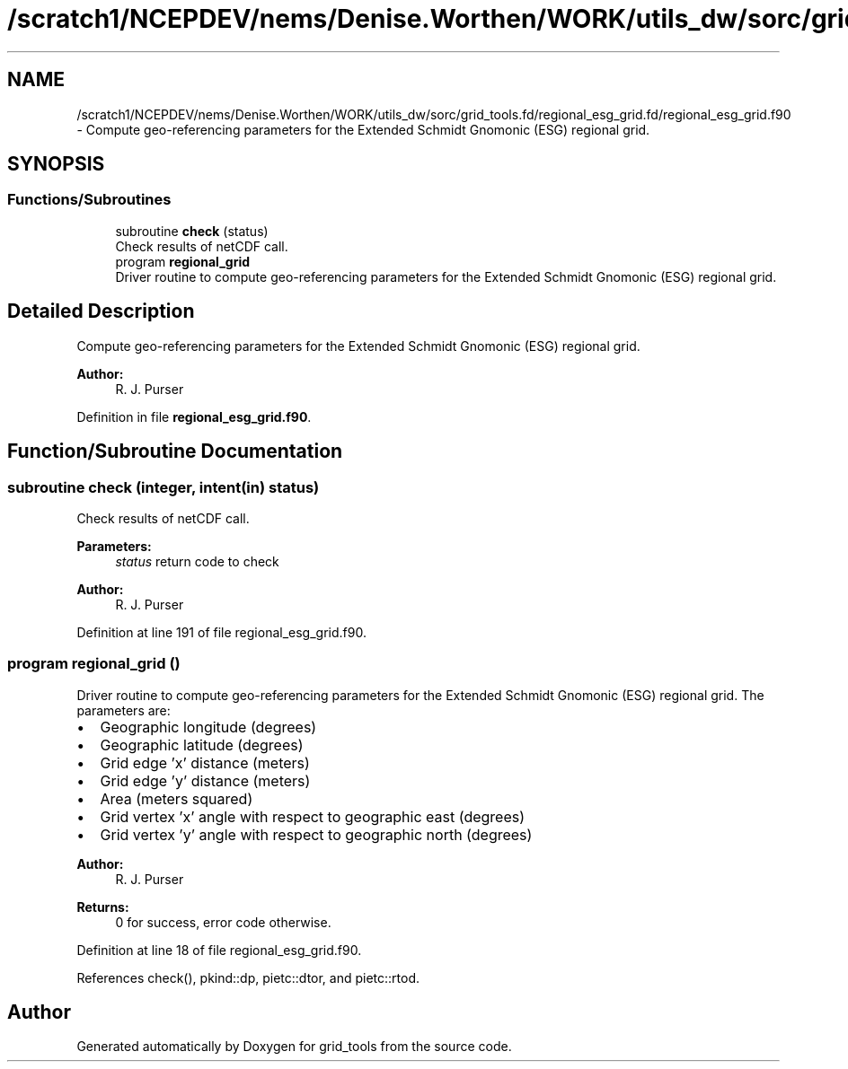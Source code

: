 .TH "/scratch1/NCEPDEV/nems/Denise.Worthen/WORK/utils_dw/sorc/grid_tools.fd/regional_esg_grid.fd/regional_esg_grid.f90" 3 "Mon May 6 2024" "Version 1.13.0" "grid_tools" \" -*- nroff -*-
.ad l
.nh
.SH NAME
/scratch1/NCEPDEV/nems/Denise.Worthen/WORK/utils_dw/sorc/grid_tools.fd/regional_esg_grid.fd/regional_esg_grid.f90 \- Compute geo-referencing parameters for the Extended Schmidt Gnomonic (ESG) regional grid\&.  

.SH SYNOPSIS
.br
.PP
.SS "Functions/Subroutines"

.in +1c
.ti -1c
.RI "subroutine \fBcheck\fP (status)"
.br
.RI "Check results of netCDF call\&. "
.ti -1c
.RI "program \fBregional_grid\fP"
.br
.RI "Driver routine to compute geo-referencing parameters for the Extended Schmidt Gnomonic (ESG) regional grid\&. "
.in -1c
.SH "Detailed Description"
.PP 
Compute geo-referencing parameters for the Extended Schmidt Gnomonic (ESG) regional grid\&. 


.PP
\fBAuthor:\fP
.RS 4
R\&. J\&. Purser 
.RE
.PP

.PP
Definition in file \fBregional_esg_grid\&.f90\fP\&.
.SH "Function/Subroutine Documentation"
.PP 
.SS "subroutine check (integer, intent(in) status)"

.PP
Check results of netCDF call\&. 
.PP
\fBParameters:\fP
.RS 4
\fIstatus\fP return code to check 
.RE
.PP
\fBAuthor:\fP
.RS 4
R\&. J\&. Purser 
.RE
.PP

.PP
Definition at line 191 of file regional_esg_grid\&.f90\&.
.SS "program regional_grid ()"

.PP
Driver routine to compute geo-referencing parameters for the Extended Schmidt Gnomonic (ESG) regional grid\&. The parameters are:
.IP "\(bu" 2
Geographic longitude (degrees)
.IP "\(bu" 2
Geographic latitude (degrees)
.IP "\(bu" 2
Grid edge 'x' distance (meters)
.IP "\(bu" 2
Grid edge 'y' distance (meters)
.IP "\(bu" 2
Area (meters squared)
.IP "\(bu" 2
Grid vertex 'x' angle with respect to geographic east (degrees)
.IP "\(bu" 2
Grid vertex 'y' angle with respect to geographic north (degrees) 
.PP
\fBAuthor:\fP
.RS 4
R\&. J\&. Purser 
.RE
.PP
\fBReturns:\fP
.RS 4
0 for success, error code otherwise\&. 
.RE
.PP

.PP

.PP
Definition at line 18 of file regional_esg_grid\&.f90\&.
.PP
References check(), pkind::dp, pietc::dtor, and pietc::rtod\&.
.SH "Author"
.PP 
Generated automatically by Doxygen for grid_tools from the source code\&.
